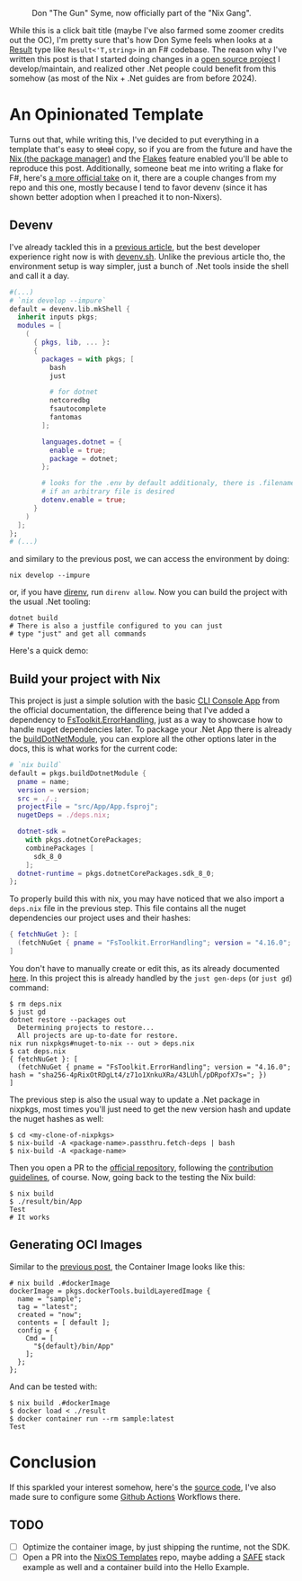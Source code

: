 #+CAPTION: Don "The Gun" Syme, now officially part of the "Nix Gang".
#+NAME:   fig:gun-syme
[[../../static/img/you_have_10_seconds_to_nixify_your_dotnet_project/00_don_gun.png]]

While this is a click bait title (maybe I've also farmed some zoomer credits out
the OC), I'm pretty sure that's how Don Syme feels when looks at a [[https://learn.microsoft.com/en-us/dotnet/fsharp/language-reference/results][Result]] type
like ~Result<'T,string>~ in an F# codebase. The reason why I've written this post
is that I started doing changes in a [[https://github.com/mtrsk/interval.fs][open source project]] I develop/maintain,
and realized other .Net people could benefit from this somehow (as most of the
Nix + .Net guides are from before 2024).

* An Opinionated Template

Turns out that, while writing this, I've decided to put everything in a template
that's easy to +steal+ copy, so if you are from the future and have the [[https://nixos.org/download/][Nix (the
package manager)]] and the [[https://nixos.wiki/wiki/Flakes][Flakes]] feature enabled you'll be able to reproduce this
post. Additionally, someone beat me into writing a flake for F#, here's [[https://github.com/NixOS/templates/tree/master/dotnet][a more
official take]] on it, there are a couple changes from my repo and this one,
mostly because I tend to favor devenv (since it has shown better adoption when I
preached it to non-Nixers).

** Devenv

I've already tackled this in a [[https://mtrsk.github.io/blog/2024/experiments-with-erlang-and-nix/][previous article]], but the best developer
experience right now is with [[https://devenv.sh/][devenv.sh]]. Unlike the previous article tho, the
environment setup is way simpler, just a bunch of .Net tools inside the shell
and call it a day.

#+BEGIN_SRC nix
  #(...)
  # `nix develop --impure`
  default = devenv.lib.mkShell {
    inherit inputs pkgs;
    modules = [
      (
        { pkgs, lib, ... }:
        {
          packages = with pkgs; [
            bash
            just

            # for dotnet
            netcoredbg
            fsautocomplete
            fantomas
          ];

          languages.dotnet = {
            enable = true;
            package = dotnet;
          };

          # looks for the .env by default additionaly, there is .filename
          # if an arbitrary file is desired
          dotenv.enable = true;
        }
      )
    ];
  };
  # (...)
#+END_SRC

and similary to the previous post, we can access the environment by doing:

#+BEGIN_SRC shell
  nix develop --impure
#+END_SRC

or, if you have [[https://github.com/direnv/direnv][direnv]], run ~direnv allow~. Now you can build the project with the
usual .Net tooling:

#+BEGIN_SRC shell
  dotnet build
  # There is also a justfile configured to you can just
  # type "just" and get all commands
#+END_SRC

Here's a quick demo:

#+NAME:   fig:demo
[[../../static/img/you_have_10_seconds_to_nixify_your_dotnet_project/01_demo.gif]]

** Build your project with Nix

This project is just a simple solution with the basic [[https://learn.microsoft.com/en-us/dotnet/fsharp/get-started/get-started-command-line][CLI Console App]] from the
official documentation, the difference being that I've added a dependency to
[[https://github.com/demystifyfp/FsToolkit.ErrorHandling][FsToolkit.ErrorHandling]], just as a way to showcase how to handle nuget
dependencies later. To package your .Net App there is already the [[https://github.com/NixOS/nixpkgs/blob/master/doc/languages-frameworks/dotnet.section.md#packaging-a-dotnet-application-packaging-a-dotnet-application][buildDotNetModule]],
you can explore all the other options later in the docs, this is what works for
the current code:

#+BEGIN_SRC nix
  # `nix build`
  default = pkgs.buildDotnetModule {
    pname = name;
    version = version;
    src = ./.;
    projectFile = "src/App/App.fsproj";
    nugetDeps = ./deps.nix;

    dotnet-sdk =
      with pkgs.dotnetCorePackages;
      combinePackages [
        sdk_8_0
      ];
    dotnet-runtime = pkgs.dotnetCorePackages.sdk_8_0;
  };
#+END_SRC

To properly build this with nix, you may have noticed that we also import a
~deps.nix~ file in the previous step. This file contains all the nuget
dependencies our project uses and their hashes:

#+BEGIN_SRC nix
  { fetchNuGet }: [
    (fetchNuGet { pname = "FsToolkit.ErrorHandling"; version = "4.16.0"; hash = "sha256-4pRixOtRDgLt4/z71o1XnkuXRa/43LUhl/pDRpofX7s="; })
  ]
#+END_SRC

You don't have to manually create or edit this, as its already documented
[[https://github.com/NixOS/nixpkgs/blob/master/doc/languages-frameworks/dotnet.section.md#generating-and-updating-nuget-dependencies-generating-and-updating-nuget-dependencies][here]]. In this project this is already handled by the ~just gen-deps~ (or ~just gd~)
command:

#+BEGIN_SRC shell
  $ rm deps.nix
  $ just gd      
  dotnet restore --packages out
    Determining projects to restore...
    All projects are up-to-date for restore.
  nix run nixpkgs#nuget-to-nix -- out > deps.nix
  $ cat deps.nix               
  { fetchNuGet }: [
    (fetchNuGet { pname = "FsToolkit.ErrorHandling"; version = "4.16.0"; hash = "sha256-4pRixOtRDgLt4/z71o1XnkuXRa/43LUhl/pDRpofX7s="; })
  ]
#+END_SRC

The previous step is also the usual way to update a .Net package in nixpkgs, most
times you'll just need to get the new version hash and update the nuget hashes
as well:

#+BEGIN_SRC shell
  $ cd <my-clone-of-nixpkgs>
  $ nix-build -A <package-name>.passthru.fetch-deps | bash
  $ nix-build -A <package-name>
#+END_SRC

Then you open a PR to the [[https://github.com/NixOS/nixpkgs][official repository]], following the [[https://github.com/NixOS/nixpkgs/blob/master/CONTRIBUTING.md][contribution
guidelines]], of course. Now, going back to the testing the Nix build:

#+BEGIN_SRC shell
  $ nix build                                                    
  $ ./result/bin/App 
  Test
  # It works
#+END_SRC

** Generating OCI Images

Similar to the [[https://mtrsk.github.io/blog/2024/experiments-with-erlang-and-nix/][previous post]], the Container Image looks like this:

#+BEGIN_SRC shell
  # nix build .#dockerImage
  dockerImage = pkgs.dockerTools.buildLayeredImage {
    name = "sample";
    tag = "latest";
    created = "now";
    contents = [ default ];
    config = {
      Cmd = [
        "${default}/bin/App"
      ];
    };
  };
#+END_SRC

And can be tested with:

#+BEGIN_SRC shell
  $ nix build .#dockerImage
  $ docker load < ./result
  $ docker container run --rm sample:latest
  Test
#+END_SRC

* Conclusion

If this sparkled your interest somehow, here's the [[https://github.com/mtrsk/fsharp-nix/tree/master][source code]], I've also made
sure to configure some [[https://github.com/mtrsk/fsharp-nix/actions][Github Actions]] Workflows there. 

** TODO
- [ ] Optimize the container image, by just shipping the runtime, not the SDK.
- [ ] Open a PR into the [[https://github.com/NixOS/templates/tree/master/dotnet][NixOS Templates]] repo, maybe adding a [[https://safe-stack.github.io/][SAFE]] stack example
  as well and a container build into the Hello Example.
  
